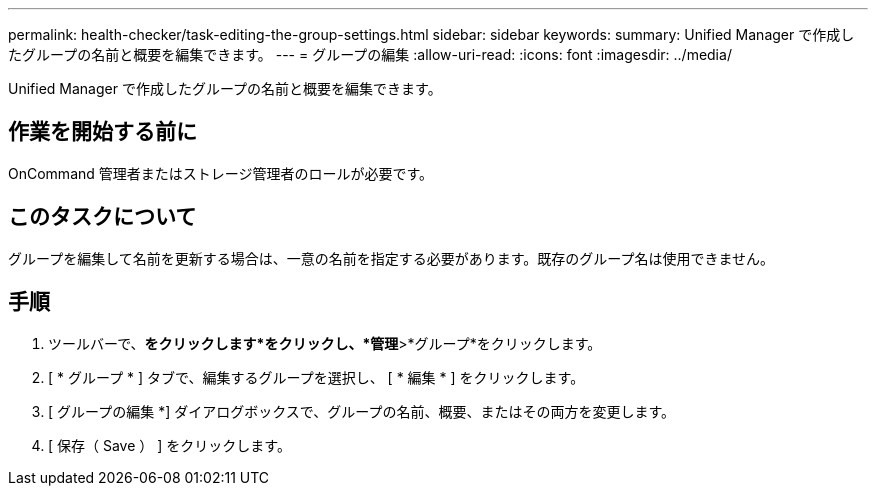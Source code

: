 ---
permalink: health-checker/task-editing-the-group-settings.html 
sidebar: sidebar 
keywords:  
summary: Unified Manager で作成したグループの名前と概要を編集できます。 
---
= グループの編集
:allow-uri-read: 
:icons: font
:imagesdir: ../media/


[role="lead"]
Unified Manager で作成したグループの名前と概要を編集できます。



== 作業を開始する前に

OnCommand 管理者またはストレージ管理者のロールが必要です。



== このタスクについて

グループを編集して名前を更新する場合は、一意の名前を指定する必要があります。既存のグループ名は使用できません。



== 手順

. ツールバーで、*をクリックしますimage:../media/clusterpage-settings-icon.gif[""]*をクリックし、*管理*>*グループ*をクリックします。
. [ * グループ * ] タブで、編集するグループを選択し、 [ * 編集 * ] をクリックします。
. [ グループの編集 *] ダイアログボックスで、グループの名前、概要、またはその両方を変更します。
. [ 保存（ Save ） ] をクリックします。

